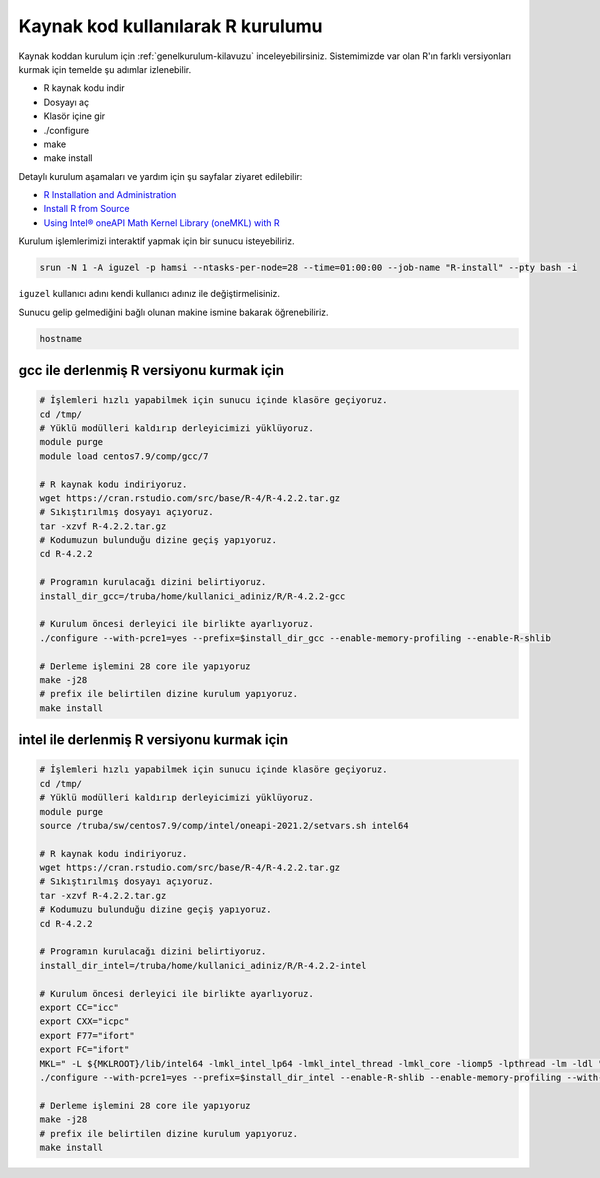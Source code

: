 .. _R_Source_code:

==============================================
Kaynak kod kullanılarak R kurulumu 
==============================================
Kaynak koddan kurulum için :ref:`genelkurulum-kilavuzu` inceleyebilirsiniz.
Sistemimizde var olan R'ın farklı versiyonları kurmak için temelde şu adımlar izlenebilir.

- R kaynak kodu indir
- Dosyayı aç
- Klasör içine gir
- ./configure
- make 
- make install

Detaylı kurulum aşamaları ve yardım için şu sayfalar ziyaret edilebilir:

- `R Installation and Administration <https://cran.r-project.org/doc/manuals/r-patched/R-admin.html>`_
- `Install R from Source <https://docs.posit.co/resources/install-r-source/>`_
- `Using Intel® oneAPI Math Kernel Library (oneMKL) with R <https://www.intel.com/content/www/us/en/developer/articles/technical/using-onemkl-with-r.html>`_
Kurulum işlemlerimizi interaktif yapmak için bir sunucu isteyebiliriz.

.. code-block:: bash

    srun -N 1 -A iguzel -p hamsi --ntasks-per-node=28 --time=01:00:00 --job-name "R-install" --pty bash -i

``iguzel`` kullanıcı adını kendi kullanıcı adınız ile değiştirmelisiniz.

Sunucu gelip gelmediğini bağlı olunan makine ismine bakarak öğrenebiliriz.

.. code-block:: bash

    hostname

gcc ile derlenmiş R versiyonu kurmak için 
--------------------------------------------

.. code-block:: bash
    
    # İşlemleri hızlı yapabilmek için sunucu içinde klasöre geçiyoruz. 
    cd /tmp/
    # Yüklü modülleri kaldırıp derleyicimizi yüklüyoruz.
    module purge
    module load centos7.9/comp/gcc/7
    
    # R kaynak kodu indiriyoruz.
    wget https://cran.rstudio.com/src/base/R-4/R-4.2.2.tar.gz
    # Sıkıştırılmış dosyayı açıyoruz.
    tar -xzvf R-4.2.2.tar.gz
    # Kodumuzun bulunduğu dizine geçiş yapıyoruz.
    cd R-4.2.2
    
    # Programın kurulacağı dizini belirtiyoruz.
    install_dir_gcc=/truba/home/kullanici_adiniz/R/R-4.2.2-gcc
    
    # Kurulum öncesi derleyici ile birlikte ayarlıyoruz.
    ./configure --with-pcre1=yes --prefix=$install_dir_gcc --enable-memory-profiling --enable-R-shlib
    
    # Derleme işlemini 28 core ile yapıyoruz
    make -j28
    # prefix ile belirtilen dizine kurulum yapıyoruz.
    make install

intel ile derlenmiş R versiyonu kurmak için 
--------------------------------------------

.. code-block:: bash
    
    # İşlemleri hızlı yapabilmek için sunucu içinde klasöre geçiyoruz. 
    cd /tmp/
    # Yüklü modülleri kaldırıp derleyicimizi yüklüyoruz.
    module purge
    source /truba/sw/centos7.9/comp/intel/oneapi-2021.2/setvars.sh intel64

    # R kaynak kodu indiriyoruz.
    wget https://cran.rstudio.com/src/base/R-4/R-4.2.2.tar.gz
    # Sıkıştırılmış dosyayı açıyoruz.
    tar -xzvf R-4.2.2.tar.gz
    # Kodumuzu bulunduğu dizine geçiş yapıyoruz.
    cd R-4.2.2

    # Programın kurulacağı dizini belirtiyoruz.
    install_dir_intel=/truba/home/kullanici_adiniz/R/R-4.2.2-intel

    # Kurulum öncesi derleyici ile birlikte ayarlıyoruz.
    export CC="icc"
    export CXX="icpc"
    export F77="ifort"
    export FC="ifort"
    MKL=" -L ${MKLROOT}/lib/intel64 -lmkl_intel_lp64 -lmkl_intel_thread -lmkl_core -liomp5 -lpthread -lm -ldl "
    ./configure --with-pcre1=yes --prefix=$install_dir_intel --enable-R-shlib --enable-memory-profiling --with-blas="$MKL" --with-lapack=yes
    
    # Derleme işlemini 28 core ile yapıyoruz
    make -j28
    # prefix ile belirtilen dizine kurulum yapıyoruz.
    make install
    

